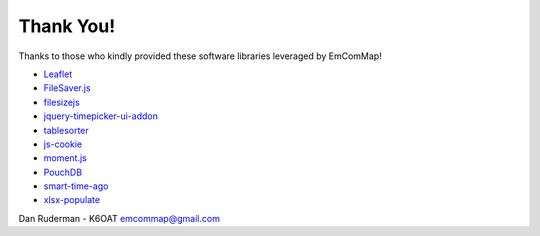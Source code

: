 ==========
Thank You!
==========

Thanks to those who kindly provided these software libraries leveraged by EmComMap!

* `Leaflet <https://leafletjs.com>`_
* `FileSaver.js <https://github.com/eligrey/FileSaver.js/>`_
* `filesizejs <https://filesizejs.com/>`_
* `jquery-timepicker-ui-addon <https://www.npmjs.com/package/jquery-ui-timepicker-addon>`_
* `tablesorter <https://github.com/Mottie/tablesorter>`_
* `js-cookie <https://github.com/js-cookie/js-cookie>`_
* `moment.js <https://momentjs.com/>`_
* `PouchDB <https://pouchdb.com/>`_
* `smart-time-ago <https://github.com/pragmaticly/smart-time-ago>`_
* `xlsx-populate <https://github.com/dtjohnson/xlsx-populate/tree/master/browser>`_

Dan Ruderman - K6OAT emcommap@gmail.com
